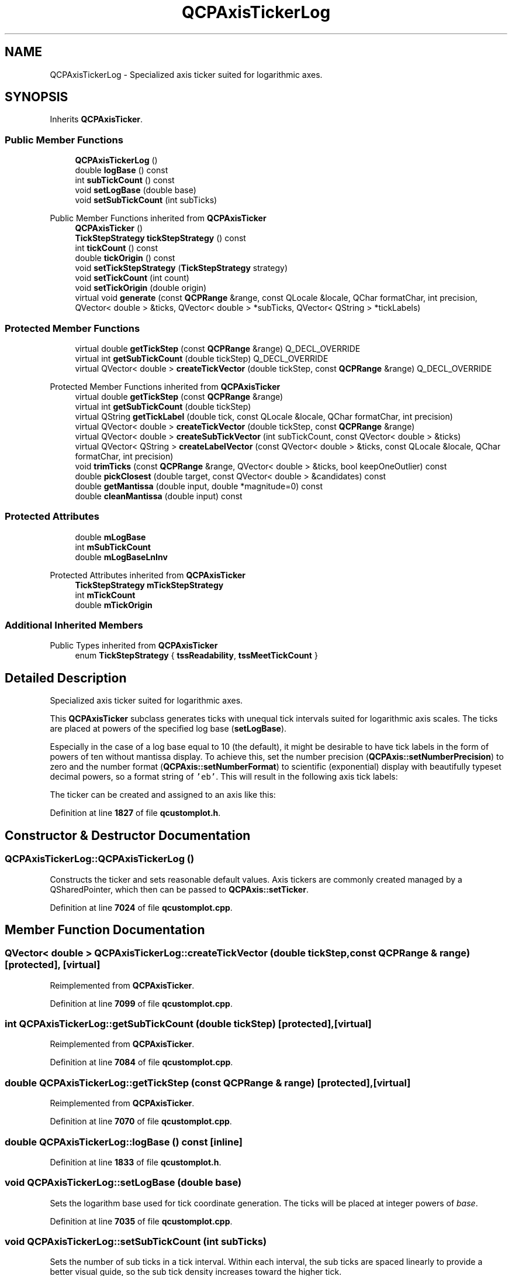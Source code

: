 .TH "QCPAxisTickerLog" 3 "Wed Mar 15 2023" "OmronPID" \" -*- nroff -*-
.ad l
.nh
.SH NAME
QCPAxisTickerLog \- Specialized axis ticker suited for logarithmic axes\&.  

.SH SYNOPSIS
.br
.PP
.PP
Inherits \fBQCPAxisTicker\fP\&.
.SS "Public Member Functions"

.in +1c
.ti -1c
.RI "\fBQCPAxisTickerLog\fP ()"
.br
.ti -1c
.RI "double \fBlogBase\fP () const"
.br
.ti -1c
.RI "int \fBsubTickCount\fP () const"
.br
.ti -1c
.RI "void \fBsetLogBase\fP (double base)"
.br
.ti -1c
.RI "void \fBsetSubTickCount\fP (int subTicks)"
.br
.in -1c

Public Member Functions inherited from \fBQCPAxisTicker\fP
.in +1c
.ti -1c
.RI "\fBQCPAxisTicker\fP ()"
.br
.ti -1c
.RI "\fBTickStepStrategy\fP \fBtickStepStrategy\fP () const"
.br
.ti -1c
.RI "int \fBtickCount\fP () const"
.br
.ti -1c
.RI "double \fBtickOrigin\fP () const"
.br
.ti -1c
.RI "void \fBsetTickStepStrategy\fP (\fBTickStepStrategy\fP strategy)"
.br
.ti -1c
.RI "void \fBsetTickCount\fP (int count)"
.br
.ti -1c
.RI "void \fBsetTickOrigin\fP (double origin)"
.br
.ti -1c
.RI "virtual void \fBgenerate\fP (const \fBQCPRange\fP &range, const QLocale &locale, QChar formatChar, int precision, QVector< double > &ticks, QVector< double > *subTicks, QVector< QString > *tickLabels)"
.br
.in -1c
.SS "Protected Member Functions"

.in +1c
.ti -1c
.RI "virtual double \fBgetTickStep\fP (const \fBQCPRange\fP &range) Q_DECL_OVERRIDE"
.br
.ti -1c
.RI "virtual int \fBgetSubTickCount\fP (double tickStep) Q_DECL_OVERRIDE"
.br
.ti -1c
.RI "virtual QVector< double > \fBcreateTickVector\fP (double tickStep, const \fBQCPRange\fP &range) Q_DECL_OVERRIDE"
.br
.in -1c

Protected Member Functions inherited from \fBQCPAxisTicker\fP
.in +1c
.ti -1c
.RI "virtual double \fBgetTickStep\fP (const \fBQCPRange\fP &range)"
.br
.ti -1c
.RI "virtual int \fBgetSubTickCount\fP (double tickStep)"
.br
.ti -1c
.RI "virtual QString \fBgetTickLabel\fP (double tick, const QLocale &locale, QChar formatChar, int precision)"
.br
.ti -1c
.RI "virtual QVector< double > \fBcreateTickVector\fP (double tickStep, const \fBQCPRange\fP &range)"
.br
.ti -1c
.RI "virtual QVector< double > \fBcreateSubTickVector\fP (int subTickCount, const QVector< double > &ticks)"
.br
.ti -1c
.RI "virtual QVector< QString > \fBcreateLabelVector\fP (const QVector< double > &ticks, const QLocale &locale, QChar formatChar, int precision)"
.br
.ti -1c
.RI "void \fBtrimTicks\fP (const \fBQCPRange\fP &range, QVector< double > &ticks, bool keepOneOutlier) const"
.br
.ti -1c
.RI "double \fBpickClosest\fP (double target, const QVector< double > &candidates) const"
.br
.ti -1c
.RI "double \fBgetMantissa\fP (double input, double *magnitude=0) const"
.br
.ti -1c
.RI "double \fBcleanMantissa\fP (double input) const"
.br
.in -1c
.SS "Protected Attributes"

.in +1c
.ti -1c
.RI "double \fBmLogBase\fP"
.br
.ti -1c
.RI "int \fBmSubTickCount\fP"
.br
.ti -1c
.RI "double \fBmLogBaseLnInv\fP"
.br
.in -1c

Protected Attributes inherited from \fBQCPAxisTicker\fP
.in +1c
.ti -1c
.RI "\fBTickStepStrategy\fP \fBmTickStepStrategy\fP"
.br
.ti -1c
.RI "int \fBmTickCount\fP"
.br
.ti -1c
.RI "double \fBmTickOrigin\fP"
.br
.in -1c
.SS "Additional Inherited Members"


Public Types inherited from \fBQCPAxisTicker\fP
.in +1c
.ti -1c
.RI "enum \fBTickStepStrategy\fP { \fBtssReadability\fP, \fBtssMeetTickCount\fP }"
.br
.in -1c
.SH "Detailed Description"
.PP 
Specialized axis ticker suited for logarithmic axes\&. 


.PP
This \fBQCPAxisTicker\fP subclass generates ticks with unequal tick intervals suited for logarithmic axis scales\&. The ticks are placed at powers of the specified log base (\fBsetLogBase\fP)\&.
.PP
Especially in the case of a log base equal to 10 (the default), it might be desirable to have tick labels in the form of powers of ten without mantissa display\&. To achieve this, set the number precision (\fBQCPAxis::setNumberPrecision\fP) to zero and the number format (\fBQCPAxis::setNumberFormat\fP) to scientific (exponential) display with beautifully typeset decimal powers, so a format string of \fC'eb'\fP\&. This will result in the following axis tick labels:
.PP
.PP
The ticker can be created and assigned to an axis like this: 
.PP
.nf

.fi
.PP
 
.PP
Definition at line \fB1827\fP of file \fBqcustomplot\&.h\fP\&.
.SH "Constructor & Destructor Documentation"
.PP 
.SS "QCPAxisTickerLog::QCPAxisTickerLog ()"
Constructs the ticker and sets reasonable default values\&. Axis tickers are commonly created managed by a QSharedPointer, which then can be passed to \fBQCPAxis::setTicker\fP\&. 
.PP
Definition at line \fB7024\fP of file \fBqcustomplot\&.cpp\fP\&.
.SH "Member Function Documentation"
.PP 
.SS "QVector< double > QCPAxisTickerLog::createTickVector (double tickStep, const \fBQCPRange\fP & range)\fC [protected]\fP, \fC [virtual]\fP"

.PP
Reimplemented from \fBQCPAxisTicker\fP\&.
.PP
Definition at line \fB7099\fP of file \fBqcustomplot\&.cpp\fP\&.
.SS "int QCPAxisTickerLog::getSubTickCount (double tickStep)\fC [protected]\fP, \fC [virtual]\fP"

.PP
Reimplemented from \fBQCPAxisTicker\fP\&.
.PP
Definition at line \fB7084\fP of file \fBqcustomplot\&.cpp\fP\&.
.SS "double QCPAxisTickerLog::getTickStep (const \fBQCPRange\fP & range)\fC [protected]\fP, \fC [virtual]\fP"

.PP
Reimplemented from \fBQCPAxisTicker\fP\&.
.PP
Definition at line \fB7070\fP of file \fBqcustomplot\&.cpp\fP\&.
.SS "double QCPAxisTickerLog::logBase () const\fC [inline]\fP"

.PP
Definition at line \fB1833\fP of file \fBqcustomplot\&.h\fP\&.
.SS "void QCPAxisTickerLog::setLogBase (double base)"
Sets the logarithm base used for tick coordinate generation\&. The ticks will be placed at integer powers of \fIbase\fP\&. 
.PP
Definition at line \fB7035\fP of file \fBqcustomplot\&.cpp\fP\&.
.SS "void QCPAxisTickerLog::setSubTickCount (int subTicks)"
Sets the number of sub ticks in a tick interval\&. Within each interval, the sub ticks are spaced linearly to provide a better visual guide, so the sub tick density increases toward the higher tick\&.
.PP
Note that \fIsubTicks\fP is the number of sub ticks (not sub intervals) in one tick interval\&. So in the case of logarithm base 10 an intuitive sub tick spacing would be achieved with eight sub ticks (the default)\&. This means e\&.g\&. between the ticks 10 and 100 there will be eight ticks, namely at 20, 30, 40, 50, 60, 70, 80 and 90\&. 
.PP
Definition at line \fB7055\fP of file \fBqcustomplot\&.cpp\fP\&.
.SS "int QCPAxisTickerLog::subTickCount () const\fC [inline]\fP"

.PP
Definition at line \fB1834\fP of file \fBqcustomplot\&.h\fP\&.
.SH "Member Data Documentation"
.PP 
.SS "double QCPAxisTickerLog::mLogBase\fC [protected]\fP"

.PP
Definition at line \fB1842\fP of file \fBqcustomplot\&.h\fP\&.
.SS "double QCPAxisTickerLog::mLogBaseLnInv\fC [protected]\fP"

.PP
Definition at line \fB1846\fP of file \fBqcustomplot\&.h\fP\&.
.SS "int QCPAxisTickerLog::mSubTickCount\fC [protected]\fP"

.PP
Definition at line \fB1843\fP of file \fBqcustomplot\&.h\fP\&.

.SH "Author"
.PP 
Generated automatically by Doxygen for OmronPID from the source code\&.
